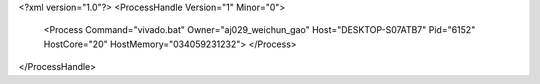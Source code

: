 <?xml version="1.0"?>
<ProcessHandle Version="1" Minor="0">
    <Process Command="vivado.bat" Owner="aj029_weichun_gao" Host="DESKTOP-S07ATB7" Pid="6152" HostCore="20" HostMemory="034059231232">
    </Process>
</ProcessHandle>
